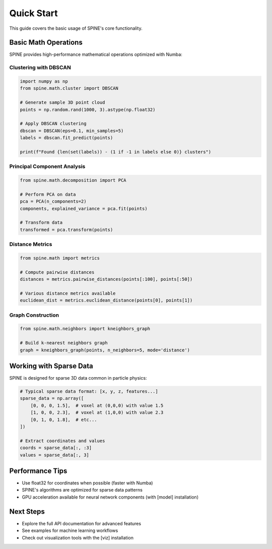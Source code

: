Quick Start
===========

This guide covers the basic usage of SPINE's core functionality.

Basic Math Operations
---------------------

SPINE provides high-performance mathematical operations optimized with Numba:

Clustering with DBSCAN
~~~~~~~~~~~~~~~~~~~~~~

.. code-block:: python

   import numpy as np
   from spine.math.cluster import DBSCAN

   # Generate sample 3D point cloud
   points = np.random.rand(1000, 3).astype(np.float32)

   # Apply DBSCAN clustering
   dbscan = DBSCAN(eps=0.1, min_samples=5)
   labels = dbscan.fit_predict(points)

   print(f"Found {len(set(labels)) - (1 if -1 in labels else 0)} clusters")

Principal Component Analysis
~~~~~~~~~~~~~~~~~~~~~~~~~~~~

.. code-block:: python

   from spine.math.decomposition import PCA

   # Perform PCA on data
   pca = PCA(n_components=2)
   components, explained_variance = pca.fit(points)

   # Transform data
   transformed = pca.transform(points)

Distance Metrics
~~~~~~~~~~~~~~~~

.. code-block:: python

   from spine.math import metrics

   # Compute pairwise distances
   distances = metrics.pairwise_distances(points[:100], points[:50])

   # Various distance metrics available
   euclidean_dist = metrics.euclidean_distance(points[0], points[1])

Graph Construction
~~~~~~~~~~~~~~~~~~

.. code-block:: python

   from spine.math.neighbors import kneighbors_graph

   # Build k-nearest neighbors graph
   graph = kneighbors_graph(points, n_neighbors=5, mode='distance')

Working with Sparse Data
------------------------

SPINE is designed for sparse 3D data common in particle physics:

.. code-block:: python

   # Typical sparse data format: [x, y, z, features...]
   sparse_data = np.array([
       [0, 0, 0, 1.5],  # voxel at (0,0,0) with value 1.5
       [1, 0, 0, 2.3],  # voxel at (1,0,0) with value 2.3
       [0, 1, 0, 1.8],  # etc...
   ])

   # Extract coordinates and values
   coords = sparse_data[:, :3]
   values = sparse_data[:, 3]

Performance Tips
----------------

- Use float32 for coordinates when possible (faster with Numba)
- SPINE's algorithms are optimized for sparse data patterns
- GPU acceleration available for neural network components (with [model] installation)

Next Steps
----------

- Explore the full API documentation for advanced features
- See examples for machine learning workflows
- Check out visualization tools with the [viz] installation
